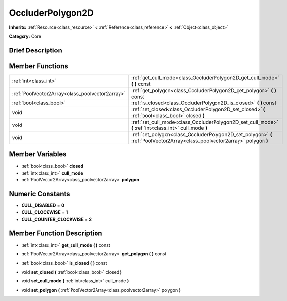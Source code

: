 .. Generated automatically by doc/tools/makerst.py in Godot's source tree.
.. DO NOT EDIT THIS FILE, but the OccluderPolygon2D.xml source instead.
.. The source is found in doc/classes or modules/<name>/doc_classes.

.. _class_OccluderPolygon2D:

OccluderPolygon2D
=================

**Inherits:** :ref:`Resource<class_resource>` **<** :ref:`Reference<class_reference>` **<** :ref:`Object<class_object>`

**Category:** Core

Brief Description
-----------------



Member Functions
----------------

+--------------------------------------------------+-------------------------------------------------------------------------------------------------------------------------------+
| :ref:`int<class_int>`                            | :ref:`get_cull_mode<class_OccluderPolygon2D_get_cull_mode>`  **(** **)** const                                                |
+--------------------------------------------------+-------------------------------------------------------------------------------------------------------------------------------+
| :ref:`PoolVector2Array<class_poolvector2array>`  | :ref:`get_polygon<class_OccluderPolygon2D_get_polygon>`  **(** **)** const                                                    |
+--------------------------------------------------+-------------------------------------------------------------------------------------------------------------------------------+
| :ref:`bool<class_bool>`                          | :ref:`is_closed<class_OccluderPolygon2D_is_closed>`  **(** **)** const                                                        |
+--------------------------------------------------+-------------------------------------------------------------------------------------------------------------------------------+
| void                                             | :ref:`set_closed<class_OccluderPolygon2D_set_closed>`  **(** :ref:`bool<class_bool>` closed  **)**                            |
+--------------------------------------------------+-------------------------------------------------------------------------------------------------------------------------------+
| void                                             | :ref:`set_cull_mode<class_OccluderPolygon2D_set_cull_mode>`  **(** :ref:`int<class_int>` cull_mode  **)**                     |
+--------------------------------------------------+-------------------------------------------------------------------------------------------------------------------------------+
| void                                             | :ref:`set_polygon<class_OccluderPolygon2D_set_polygon>`  **(** :ref:`PoolVector2Array<class_poolvector2array>` polygon  **)** |
+--------------------------------------------------+-------------------------------------------------------------------------------------------------------------------------------+

Member Variables
----------------

- :ref:`bool<class_bool>` **closed**
- :ref:`int<class_int>` **cull_mode**
- :ref:`PoolVector2Array<class_poolvector2array>` **polygon**

Numeric Constants
-----------------

- **CULL_DISABLED** = **0**
- **CULL_CLOCKWISE** = **1**
- **CULL_COUNTER_CLOCKWISE** = **2**

Member Function Description
---------------------------

.. _class_OccluderPolygon2D_get_cull_mode:

- :ref:`int<class_int>`  **get_cull_mode**  **(** **)** const

.. _class_OccluderPolygon2D_get_polygon:

- :ref:`PoolVector2Array<class_poolvector2array>`  **get_polygon**  **(** **)** const

.. _class_OccluderPolygon2D_is_closed:

- :ref:`bool<class_bool>`  **is_closed**  **(** **)** const

.. _class_OccluderPolygon2D_set_closed:

- void  **set_closed**  **(** :ref:`bool<class_bool>` closed  **)**

.. _class_OccluderPolygon2D_set_cull_mode:

- void  **set_cull_mode**  **(** :ref:`int<class_int>` cull_mode  **)**

.. _class_OccluderPolygon2D_set_polygon:

- void  **set_polygon**  **(** :ref:`PoolVector2Array<class_poolvector2array>` polygon  **)**


